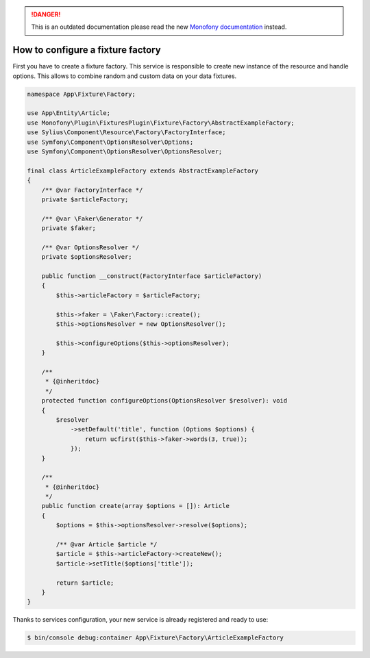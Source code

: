 .. rst-class:: outdated

.. danger::

   This is an outdated documentation please read the new `Monofony documentation`_ instead.

How to configure a fixture factory
==================================

First you have to create a fixture factory. This service is responsible to create new instance of the resource and handle options.
This allows to combine random and custom data on your data fixtures.

.. code-block:: php

    namespace App\Fixture\Factory;

    use App\Entity\Article;
    use Monofony\Plugin\FixturesPlugin\Fixture\Factory\AbstractExampleFactory;
    use Sylius\Component\Resource\Factory\FactoryInterface;
    use Symfony\Component\OptionsResolver\Options;
    use Symfony\Component\OptionsResolver\OptionsResolver;

    final class ArticleExampleFactory extends AbstractExampleFactory
    {
        /** @var FactoryInterface */
        private $articleFactory;

        /** @var \Faker\Generator */
        private $faker;

        /** @var OptionsResolver */
        private $optionsResolver;

        public function __construct(FactoryInterface $articleFactory)
        {
            $this->articleFactory = $articleFactory;

            $this->faker = \Faker\Factory::create();
            $this->optionsResolver = new OptionsResolver();

            $this->configureOptions($this->optionsResolver);
        }

        /**
         * {@inheritdoc}
         */
        protected function configureOptions(OptionsResolver $resolver): void
        {
            $resolver
                ->setDefault('title', function (Options $options) {
                    return ucfirst($this->faker->words(3, true));
                });
        }

        /**
         * {@inheritdoc}
         */
        public function create(array $options = []): Article
        {
            $options = $this->optionsResolver->resolve($options);

            /** @var Article $article */
            $article = $this->articleFactory->createNew();
            $article->setTitle($options['title']);

            return $article;
        }
    }

Thanks to services configuration, your new service is already registered and ready to use:

.. code-block:: bash

    $ bin/console debug:container App\Fixture\Factory\ArticleExampleFactory

.. _Monofony documentation: https://docs.monofony.com
